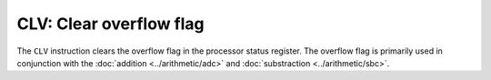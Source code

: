 **CLV**: Clear overflow flag
---------------------------------------

The ``CLV`` instruction clears the overflow flag in the processor status
register. The overflow flag is primarily used in conjunction with the
:doc:`addition <../arithmetic/adc>` and :doc:`substraction <../arithmetic/sbc>`.
